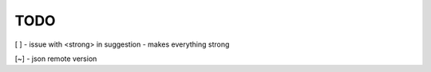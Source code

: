 TODO
////

[ ] - issue with <strong> in suggestion - makes everything strong

[~] - json remote version